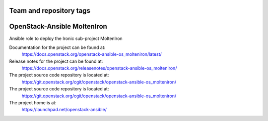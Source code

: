 ========================
Team and repository tags
========================

.. image:: https://governance.openstack.org/tc/badges/openstack-ansible-os_molteniron.svg
    :target: https://governance.openstack.org/tc/reference/tags/index.html

.. Change things from this point on

============================
OpenStack-Ansible MoltenIron
============================

Ansible role to deploy the Ironic sub-project MoltenIron

Documentation for the project can be found at:
  https://docs.openstack.org/openstack-ansible-os_molteniron/latest/

Release notes for the project can be found at:
  https://docs.openstack.org/releasenotes/openstack-ansible-os_molteniron/

The project source code repository is located at:
  https://git.openstack.org/cgit/openstack/openstack-ansible-os_molteniron/

The project source code repository is located at:
  https://git.openstack.org/cgit/openstack/openstack-ansible-os_molteniron/

The project home is at:
  https://launchpad.net/openstack-ansible/
